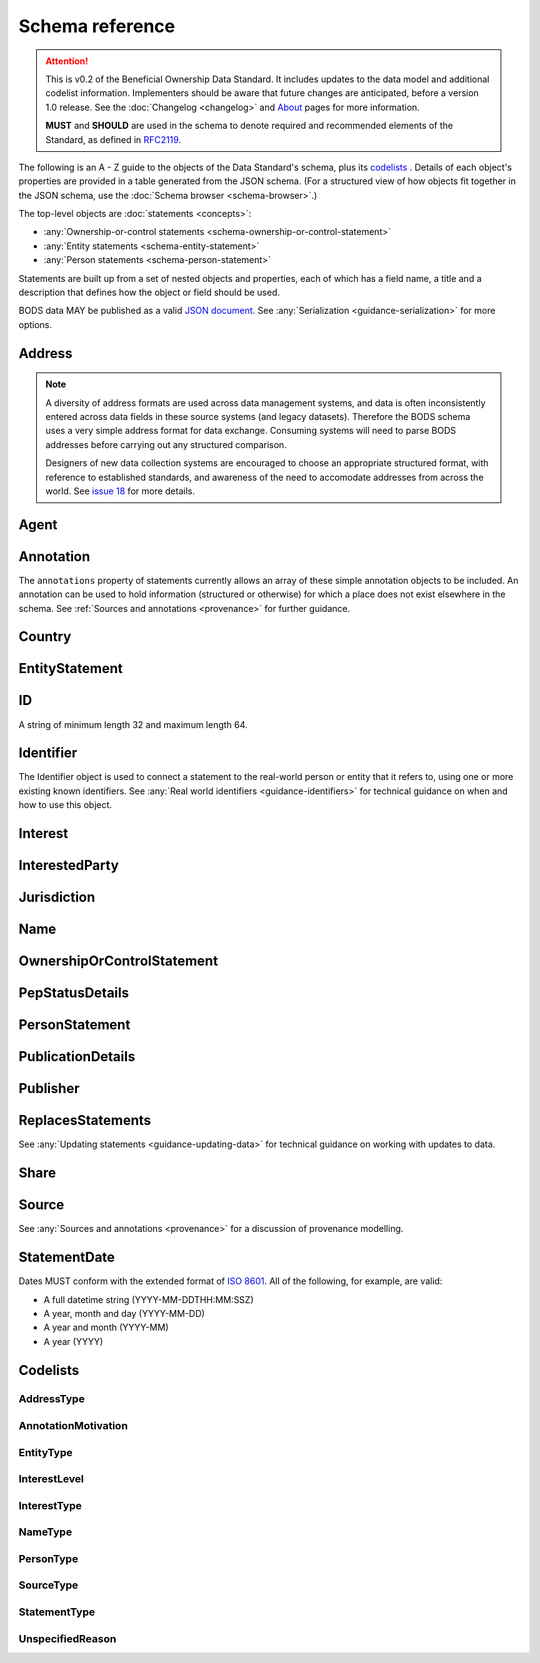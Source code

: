 .. _schema-reference:

Schema reference
================

.. attention:: 
    
    This is v0.2 of the Beneficial Ownership Data Standard. It includes updates to the data model and additional codelist information. Implementers should be aware that future changes are anticipated, before a version 1.0 release. See the :doc:`Changelog <changelog>` and `About <../about>`_ pages for more information.

    **MUST** and **SHOULD** are used in the schema to denote required and recommended elements of the Standard, as defined in `RFC2119 <https://tools.ietf.org/html/rfc2119>`_.


The following is an A - Z guide to the objects of the Data Standard's schema, plus its `codelists`_ . Details of each object's properties are provided in a table generated from the JSON schema. (For a structured view of how objects fit together in the JSON schema, use the :doc:`Schema browser <schema-browser>`.)

The top-level objects are :doc:`statements <concepts>`:

- :any:`Ownership-or-control statements <schema-ownership-or-control-statement>`
- :any:`Entity statements <schema-entity-statement>`
- :any:`Person statements <schema-person-statement>`

Statements are built up from a set of nested objects and properties, each of which has a field name, a title and a description that defines how the object or field should be used.

BODS data MAY be published as a valid `JSON document <https://tools.ietf.org/html/rfc8259>`_. See :any:`Serialization <guidance-serialization>` for more options.


.. _schema-address:

Address
-------

.. json-value:: ../_build_schema/components.json
   :pointer: /definitions/Address/description

.. jsonschema:: ../_build_schema/components.json
   :pointer: /definitions/Address
   :externallinks: {"type":{"url":"#addresstype","text":"Codelists"}}


.. note::

    A diversity of address formats are used across data management systems, and data is often inconsistently entered across data fields in these source systems (and legacy datasets). Therefore the BODS schema uses a very simple address format for data exchange. Consuming systems will need to parse BODS addresses before carrying out any structured comparison.

    Designers of new data collection systems are encouraged to choose an appropriate structured format, with reference to established standards, and awareness of the need to accomodate addresses from across the world. See `issue 18 <https://github.com/openownership/data-standard/issues/18>`_ for more details.

.. _schema-agent:

Agent
-----

.. json-value:: ../_build_schema/components.json
   :pointer: /definitions/Agent/description

.. jsonschema:: ../_build_schema/components.json
   :pointer: /definitions/Agent
   :collapse:

.. _schema-annotation:

Annotation
----------

The ``annotations`` property of statements currently allows an array of these simple annotation objects to be included. An annotation can be used to hold information (structured or otherwise) for which a place does not exist elsewhere in the schema. See :ref:`Sources and annotations <provenance>` for further guidance.

.. jsonschema:: ../_build_schema/components.json
   :pointer: /definitions/Annotation
   :externallinks: {"motivation":{"url":"#annotationmotivation","text":"Codelists"}}

.. _schema-country:

Country
-------

.. json-value:: ../_build_schema/components.json
   :pointer: /definitions/Country/description

.. jsonschema:: ../_build_schema/components.json
   :pointer: /definitions/Country


.. _schema-entity-statement:

EntityStatement
---------------

.. json-value:: ../_build_schema/entity-statement.json
   :pointer: /description

.. jsonschema:: ../_build_schema/entity-statement.json
   :collapse: identifiers,addresses,source,incorporatedInJurisdiction,annotations,publicationDetails
   :externallinks: {"entityType":{"url":"#entitytype","text":"Codelists"}, "unspecifiedEntityDetails/reason":{"url":"#unspecifiedreason","text":"Codelists"}}

.. _schema-id:

ID
--

A string of minimum length 32 and maximum length 64.

.. json-value:: ../_build_schema/components.json
   :pointer: /definitions/ID/description

.. _schema-identifier:

Identifier
----------

The Identifier object is used to connect a statement to the real-world person or entity that it refers to, using one or more existing known identifiers. See :any:`Real world identifiers <guidance-identifiers>` for technical guidance on when and how to use this object.

.. json-value:: ../_build_schema/components.json
   :pointer: /definitions/Identifier/description

.. jsonschema:: ../_build_schema/components.json
   :pointer: /definitions/Identifier

.. _schema-interest:

Interest
--------

.. json-value:: ../_build_schema/components.json
   :pointer: /definitions/Interest/description

.. jsonschema:: ../_build_schema/components.json
   :pointer: /definitions/Interest
   :collapse: share,annotations
   :externallinks: {"share":{"url":"#share","text":"Share"}, "type":{"url":"#interesttype","text":"Codelists"}}

.. _schema-interested-party:

InterestedParty
---------------

.. json-value:: ../_build_schema/ownership-or-control-statement.json
   :pointer: /definitions/InterestedParty/description

.. jsonschema:: ../_build_schema/ownership-or-control-statement.json
   :pointer: /properties/interestedParty
   :collapse:
   :externallinks: {"unspecified/reason":{"url":"#unspecifiedreason","text":"Codelists"}}

.. _schema-jurisdiction:

Jurisdiction
------------

.. json-value:: ../_build_schema/components.json
   :pointer: /definitions/Jurisdiction/description

.. jsonschema:: ../_build_schema/components.json
   :pointer: /definitions/Jurisdiction

.. _schema-name:

Name
----

.. json-value:: ../_build_schema/components.json
   :pointer: /definitions/Name/description

.. jsonschema:: ../_build_schema/components.json
   :pointer: /definitions/Name
   :externallinks: {"type":{"url":"#nametype","text":"Codelists"}}

.. _schema-ownership-or-control-statement:

OwnershipOrControlStatement
---------------------------

.. json-value:: ../_build_schema/ownership-or-control-statement.json
   :pointer: /description


.. jsonschema:: ../_build_schema/ownership-or-control-statement.json
    :collapse: interests,source,annotations,interestedParty,publicationDetails

.. _schema-pep-status:

PepStatusDetails
----------------

.. json-value:: ../_build_schema/components.json
   :pointer: /definitions/PepStatusDetails/description

.. jsonschema:: ../_build_schema/components.json
   :pointer: /definitions/PepStatusDetails
   :collapse: jurisdiction,source
   :externallinks: {"source/type":{"url":"#sourcetype","text":"Codelists"}}

.. _schema-person-statement:

PersonStatement
---------------

.. json-value:: ../_build_schema/person-statement.json
   :pointer: /description

.. jsonschema:: ../_build_schema/person-statement.json
   :collapse: names,identifiers,source,placeOfResidence,placeOfBirth,addresses,nationalities,annotations,pepStatusDetails,publicationDetails,taxResidencies
   :externallinks: {"unspecifiedPersonDetails/reason":{"url":"#unspecifiedreason","text":"Codelists"}}


.. _schema-publicationdetails:

PublicationDetails
------------------

.. json-value:: ../_build_schema/components.json
   :pointer: /definitions/PublicationDetails/description

.. jsonschema:: ../_build_schema/components.json
   :pointer: /definitions/PublicationDetails
   :collapse: publisher

.. _schema-publisher:

Publisher
---------

.. json-value:: ../_build_schema/components.json
   :pointer: /definitions/Publisher/description

.. jsonschema:: ../_build_schema/components.json
   :pointer: /definitions/Publisher



.. _schema-replaces-statements:

ReplacesStatements
------------------

.. json-value:: ../_build_schema/components.json
   :pointer: /definitions/ReplacesStatements/description

See :any:`Updating statements <guidance-updating-data>` for technical guidance on working with updates to data.


.. _schema-share:

Share
-----

.. json-value:: ../_build_schema/components.json
   :pointer: /definitions/Interest/properties/share/description

.. jsonschema:: ../_build_schema/components.json
   :pointer: /definitions/Interest/properties/share


.. _schema-source:

Source
------

.. json-value:: ../_build_schema/components.json
   :pointer: /definitions/Source/description

.. jsonschema:: ../_build_schema/components.json
   :pointer: /definitions/Source
   :collapse: assertedBy
   :externallinks: {"type":{"url":"#sourcetype","text":"Codelists"}}


See :any:`Sources and annotations <provenance>` for a discussion of provenance modelling.

.. _schema-statement-date:

StatementDate
-------------

Dates MUST conform with the extended format of `ISO 8601 <https://en.wikipedia.org/wiki/ISO_8601>`_. All of the following, for example, are valid:

* A full datetime string (YYYY-MM-DDTHH:MM:SSZ)
* A year, month and day (YYYY-MM-DD)
* A year and month (YYYY-MM)
* A year (YYYY)


.. _schema-codelists:

Codelists
---------

AddressType
+++++++++++

.. csv-table::
   :header-rows: 1
   :class: codelist-table
   :file: ../_build_schema/codelists/addressType.csv


AnnotationMotivation
++++++++++++++++++++

.. csv-table::
   :header-rows: 1
   :class: codelist-table
   :file: ../_build_schema/codelists/annotationMotivation.csv


EntityType
++++++++++

.. csv-table::
   :header-rows: 1
   :class: codelist-table
   :file: ../_build_schema/codelists/entityType.csv


InterestLevel
+++++++++++++

.. csv-table::
   :header-rows: 1
   :class: codelist-table
   :file: ../_build_schema/codelists/interestLevel.csv


InterestType
++++++++++++

.. csv-table::
   :header-rows: 1
   :class: codelist-table
   :file: ../_build_schema/codelists/interestType.csv


NameType
++++++++

.. csv-table::
   :header-rows: 1
   :class: codelist-table
   :file: ../_build_schema/codelists/nameType.csv


PersonType
++++++++++

.. csv-table::
   :header-rows: 1
   :class: codelist-table
   :file: ../_build_schema/codelists/personType.csv


SourceType
++++++++++

.. csv-table::
   :header-rows: 1
   :class: codelist-table
   :file: ../_build_schema/codelists/sourceType.csv


StatementType
+++++++++++++

.. csv-table::
   :header-rows: 1
   :class: codelist-table
   :file: ../_build_schema/codelists/statementType.csv


UnspecifiedReason
+++++++++++++++++

.. csv-table::
   :header-rows: 1
   :class: codelist-table
   :file: ../_build_schema/codelists/unspecifiedReason.csv


